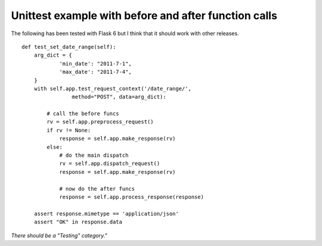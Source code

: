 Unittest example with before and after function calls
=====================================================

The following has been tested with Flask 6 but I think that it should
work with other releases.

::

    def test_set_date_range(self):
        arg_dict = {
                'min_date': "2011-7-1",
                'max_date': "2011-7-4",
        }
        with self.app.test_request_context('/date_range/',
                    method="POST", data=arg_dict):
    
            # call the before funcs
            rv = self.app.preprocess_request()
            if rv != None:
                response = self.app.make_response(rv)
            else:
                # do the main dispatch
                rv = self.app.dispatch_request()
                response = self.app.make_response(rv)
    
                # now do the after funcs
                response = self.app.process_response(response)
    
        assert response.mimetype == 'application/json'
        assert "OK" in response.data


*There should be a "Testing" category."*

